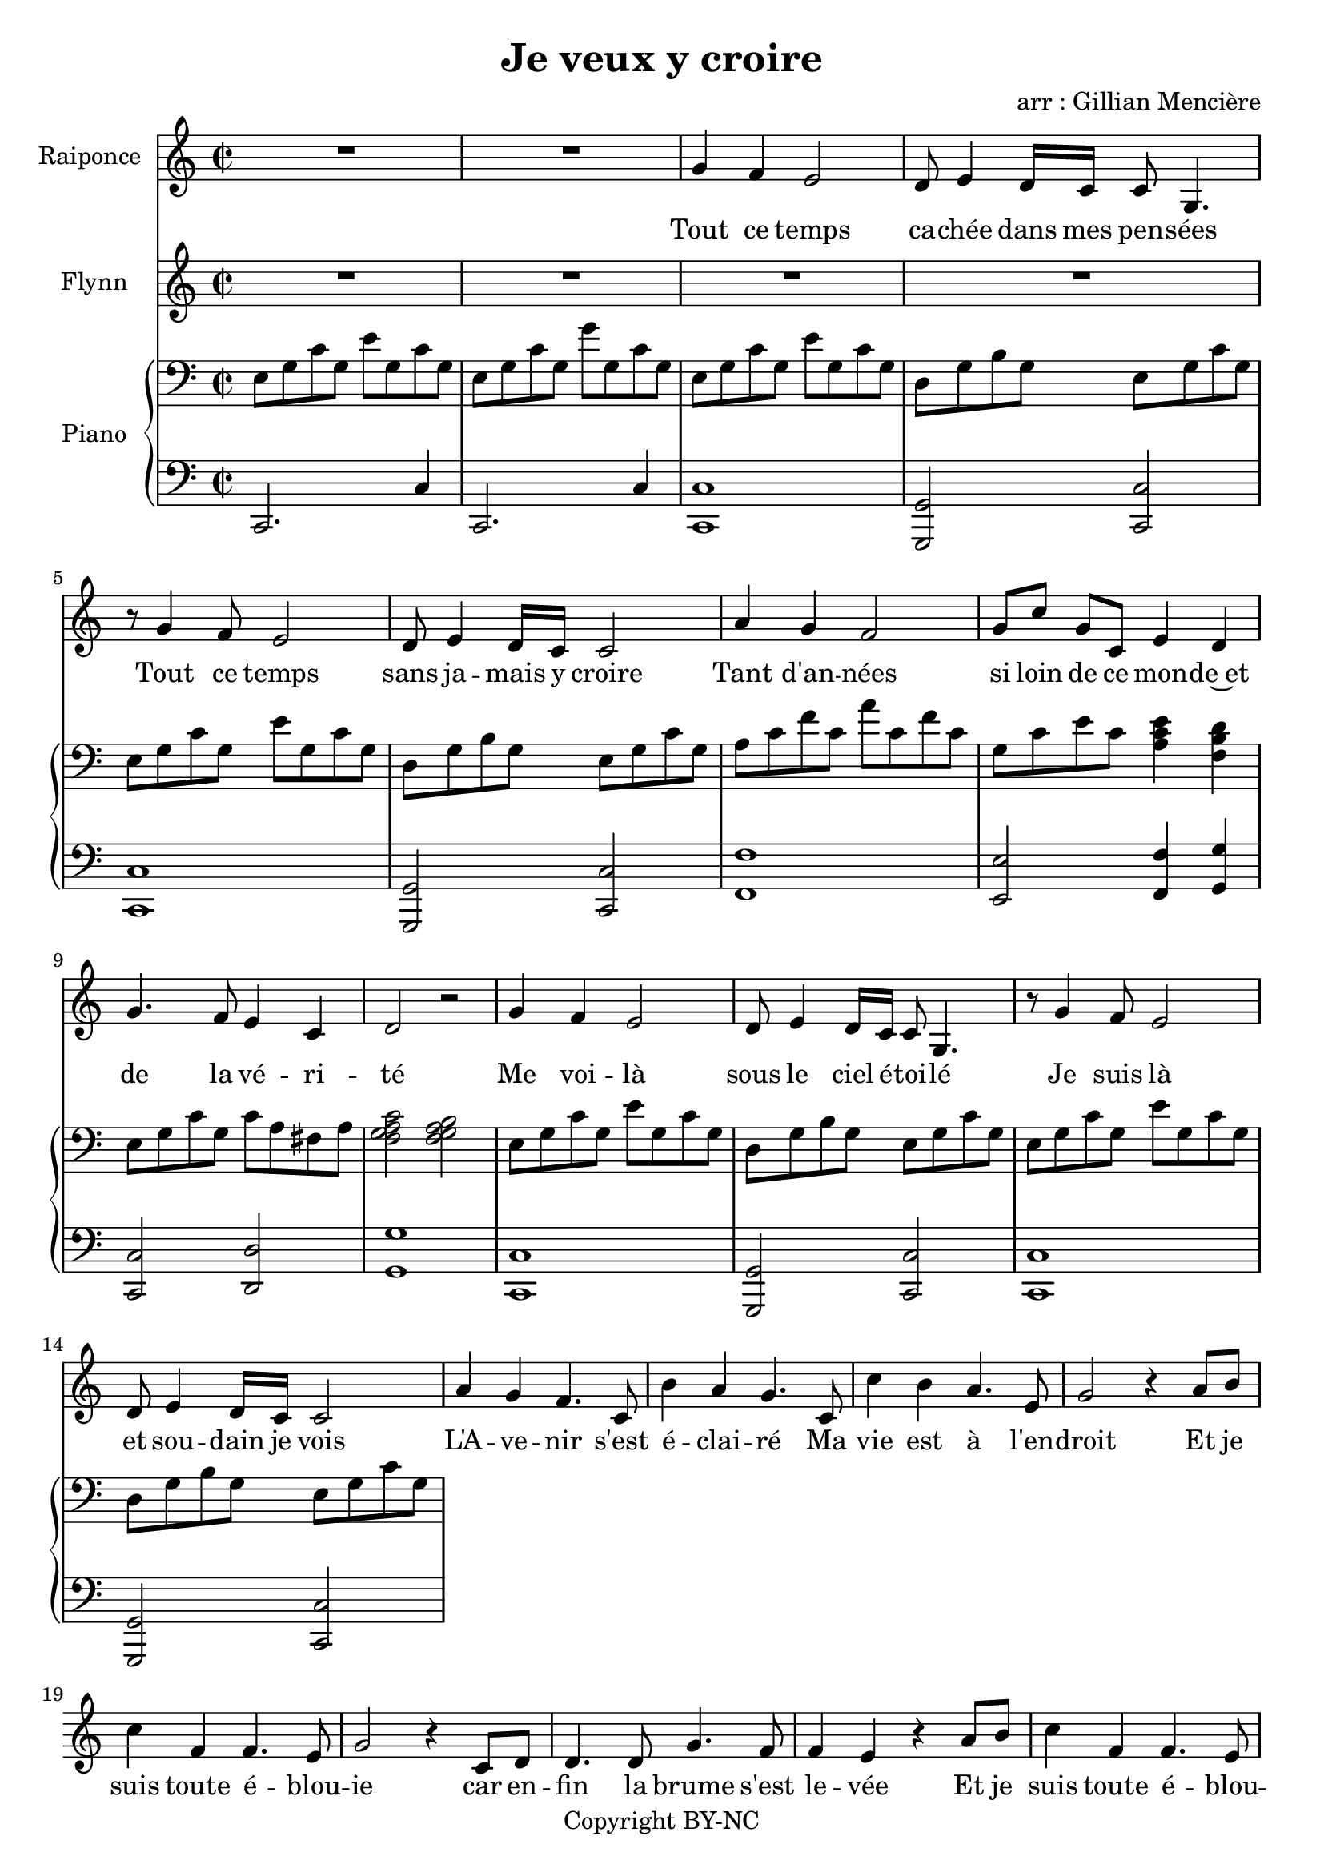 \version "2.24.0"

\header {
  title = "Je veux y croire"
  arranger = "arr : Gillian Mencière"
  copyright = "Copyright BY-NC"
}

global = {
  \key c \major
  \time 2/2
}

\layout {
  \context {
    \StaffGroup
    \RemoveEmptyStaves
  }
}

voixRaiponce = \relative c'' {
  R1*2
  g4 f e2
  d8 e4 d16 c c8 g4.
  r8 g'4 f8 e2
  d8 e4 d16 c c2
  a'4 g f2
  g8 c g[ c,] e4 d
  g4. f8 e4 c
  d2 r
  g4 f e2
  d8 e4 d16 c c8 g4.
  r8 g'4 f8 e2
  d8 e4 d16 c c2
  a'4 g f4. c8
  b'4 a g4. c,8
  c'4 b a4. e8
  g2 r4 a8 b
  c4 f, f4. e8
  g2 r4 c,8 d
  d4. d8 g4. f8
  f4 e4 r a8 b
  c4 f, f4. e8
  g2 r4 c,8 d
  e4. f8 e4. d8
  c2 r4 a'8 b
  c4. f,8 f4 e
  g2 r4 c,8 d
  e4. f8 e4 d
  d8 c4. r2
  g'4 f e2
  d8 e4 d16 c c8 g4.
  g'4 f e4. b8
  c2 r
}

parolesRaiponce = \lyricmode {
  Tout ce temps ca -- chée dans mes pen -- sées
  Tout ce temps sans ja -- mais y croire
  Tant d'an -- nées si loin de ce mon -- de~et de la vé -- ri -- té
  Me voi -- là sous le ciel é -- toi -- lé
  Je suis là et sou -- dain je vois
  L'A -- ve -- nir s'est é -- clai -- ré
  Ma vie est à l'en -- droit
  Et je suis toute é -- blou -- ie car en -- fin la brume s'est le -- vée
  Et je suis toute é -- blou -- ie les lu -- mières scin -- tillent par -- tout
  L'air est doux je me ré -- jouis de sen -- tir lle mon -- de~a -- van -- cer
  Main -- te -- nant tout sem -- ble dif -- fé -- rent
  Je veux croi -- re~en vous
}

voixFlynn = \relative c'' {
  R1*4
}

parolesFlynn = \lyricmode {
  
}

rightHand = \relative c {
  \global
  \clef bass
  e8 g c g e' g, c g
  e8 g c g g' g, c g
  e8 g c g e' g, c g
  d g b g e g c g
  e8 g c g e' g, c g
  d g b g e g c g
  a c f c a' c, f c
  g c e c <a c e>4 <f b d>
  e8 g c g c a fis a
  <f g a c>2 <f g a b>
  e8 g c g e' g, c g
  d g b g e g c g
  e8 g c g e' g, c g
  d g b g e g c g
}

leftHand = \relative c, {
  \global
  \clef bass
  c2. c'4
  c,2. c'4
  <c, c'>1
  <g g'>2 <c c'>
  <c c'>1
  <g g'>2 <c c'>
  <f f'>1
  <e e'>2 <f f'>4 <g g'>
  <c, c'>2 <d d'>
  <g g'>1
  <c, c'>1
  <g g'>2 <c c'>
  <c c'>1
  <g g'>2 <c c'>
}

chords = \chordmode {
  c1*2
}

\score {
  <<
    \new Staff \with { instrumentName = "Raiponce" }
    <<
      \new Voice = "Voice" {\voixRaiponce}
      \new Lyrics \lyricsto "Voice" {\parolesRaiponce}
    >>
    \new Staff \with { instrumentName = "Flynn" }
    <<
      \new Voice \voixFlynn
      \new Lyrics \parolesFlynn
    >>
    \new PianoStaff \with { instrumentName = "Piano" }
    <<
      \new Staff \rightHand
      \new Staff \leftHand
    >>
  >>
}
